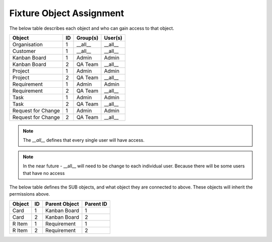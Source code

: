 .. _fixture-object-assignment:

Fixture Object Assignment
=========================

The below table describes each object and who can gain access to that object.

+--------------------+----+----------+---------+
| Object             | ID | Group(s) | User(s) |
+====================+====+==========+=========+
| Organisation       | 1  | __all__  | __all__ |
+--------------------+----+----------+---------+
| Customer           | 1  | __all__  | __all__ |
+--------------------+----+----------+---------+
| Kanban Board       | 1  | Admin    | Admin   |
+--------------------+----+----------+---------+
| Kanban Board       | 2  | QA Team  | __all__ |
+--------------------+----+----------+---------+
| Project            | 1  | Admin    | Admin   |
+--------------------+----+----------+---------+
| Project            | 2  | QA Team  | __all__ |
+--------------------+----+----------+---------+
| Requirement        | 1  | Admin    | Admin   |
+--------------------+----+----------+---------+
| Requirement        | 2  | QA Team  | __all__ |
+--------------------+----+----------+---------+
| Task               | 1  | Admin    | Admin   |
+--------------------+----+----------+---------+
| Task               | 2  | QA Team  | __all__ |
+--------------------+----+----------+---------+
| Request for Change | 1  | Admin    | Admin   |
+--------------------+----+----------+---------+
| Request for Change | 2  | QA Team  | __all__ |
+--------------------+----+----------+---------+

.. note::

    The `__all__` defines that every single user will have access.


.. note::

    In the near future - __all__ will need to be change to each individual user. Because there will be some users that have no access

The below table defines the SUB objects, and what object they are connected to above. These objects will inherit the permissions above.

+--------+----+---------------+-----------+
| Object | ID | Parent Object | Parent ID |
+========+====+===============+===========+
| Card   | 1  | Kanban Board  | 1         |
+--------+----+---------------+-----------+
| Card   | 2  | Kanban Board  | 2         |
+--------+----+---------------+-----------+
| R Item | 1  | Requirement   | 1         |
+--------+----+---------------+-----------+
| R Item | 2  | Requirement   | 2         |
+--------+----+---------------+-----------+
